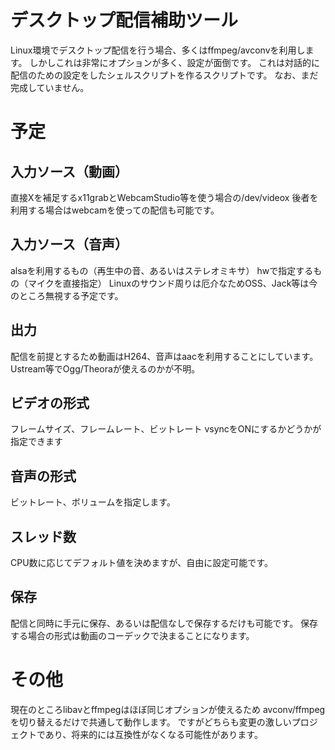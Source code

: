 * デスクトップ配信補助ツール
  Linux環境でデスクトップ配信を行う場合、多くはffmpeg/avconvを利用します。
  しかしこれは非常にオプションが多く、設定が面倒です。
  これは対話的に配信のための設定をしたシェルスクリプトを作るスクリプトです。
  なお、まだ完成していません。

  
* 予定

** 入力ソース（動画）
   直接Xを補足するx11grabとWebcamStudio等を使う場合の/dev/videox
   後者を利用する場合はwebcamを使っての配信も可能です。

** 入力ソース（音声）
   alsaを利用するもの（再生中の音、あるいはステレオミキサ）
   hwで指定するもの（マイクを直接指定）
   Linuxのサウンド周りは厄介なためOSS、Jack等は今のところ無視する予定です。

** 出力
   配信を前提とするため動画はH264、音声はaacを利用することにしています。
   Ustream等でOgg/Theoraが使えるのかが不明。
   
** ビデオの形式
   フレームサイズ、フレームレート、ビットレート
   vsyncをONにするかどうかが指定できます

** 音声の形式
   ビットレート、ボリュームを指定します。
** スレッド数
   CPU数に応じてデフォルト値を決めますが、自由に設定可能です。

** 保存
   配信と同時に手元に保存、あるいは配信なしで保存するだけも可能です。
   保存する場合の形式は動画のコーデックで決まることになります。

* その他
  現在のところlibavとffmpegはほぼ同じオプションが使えるため
  avconv/ffmpegを切り替えるだけで共通して動作します。
  ですがどちらも変更の激しいプロジェクトであり、将来的には互換性がなくなる可能性があります。
